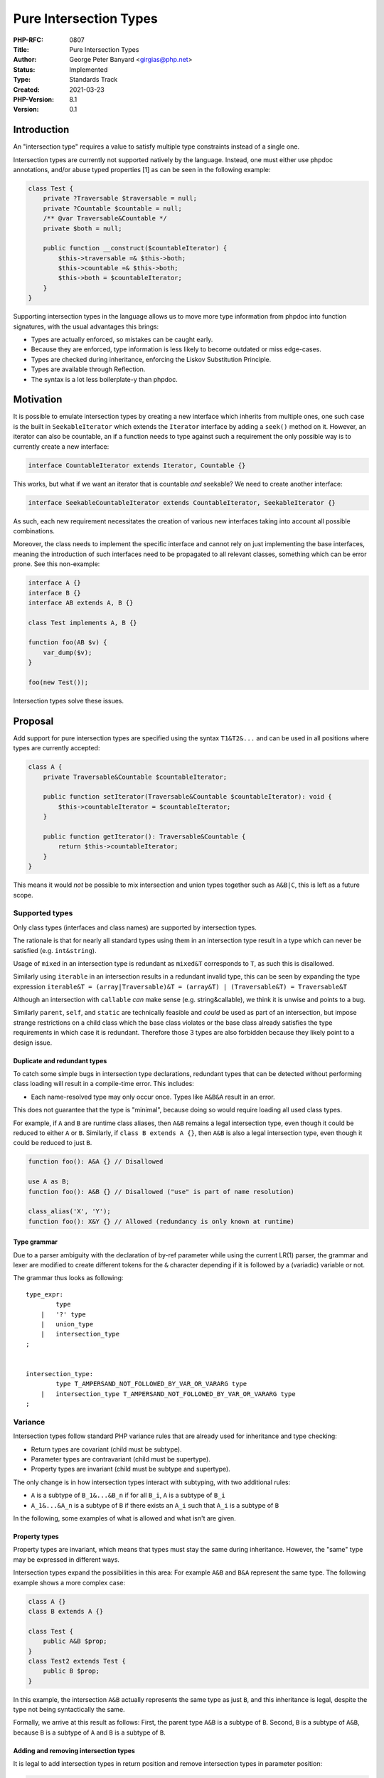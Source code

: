 Pure Intersection Types
=======================

:PHP-RFC: 0807
:Title: Pure Intersection Types
:Author: George Peter Banyard <girgias@php.net>
:Status: Implemented
:Type: Standards Track
:Created: 2021-03-23
:PHP-Version: 8.1
:Version: 0.1

Introduction
------------

An "intersection type" requires a value to satisfy multiple type
constraints instead of a single one.

Intersection types are currently not supported natively by the language.
Instead, one must either use phpdoc annotations, and/or abuse typed
properties [1] as can be seen in the following example:

.. code:: php

   class Test {
       private ?Traversable $traversable = null;
       private ?Countable $countable = null;
       /** @var Traversable&Countable */
       private $both = null;
       
       public function __construct($countableIterator) {
           $this->traversable =& $this->both;
           $this->countable =& $this->both;
           $this->both = $countableIterator;
       }
   }

Supporting intersection types in the language allows us to move more
type information from phpdoc into function signatures, with the usual
advantages this brings:

-  Types are actually enforced, so mistakes can be caught early.
-  Because they are enforced, type information is less likely to become
   outdated or miss edge-cases.
-  Types are checked during inheritance, enforcing the Liskov
   Substitution Principle.
-  Types are available through Reflection.
-  The syntax is a lot less boilerplate-y than phpdoc.

Motivation
----------

It is possible to emulate intersection types by creating a new interface
which inherits from multiple ones, one such case is the built in
``SeekableIterator`` which extends the ``Iterator`` interface by adding
a ``seek()`` method on it. However, an iterator can also be countable,
an if a function needs to type against such a requirement the only
possible way is to currently create a new interface:

.. code:: php

   interface CountableIterator extends Iterator, Countable {}

This works, but what if we want an iterator that is countable *and*
seekable? We need to create another interface:

.. code:: php

   interface SeekableCountableIterator extends CountableIterator, SeekableIterator {}

As such, each new requirement necessitates the creation of various new
interfaces taking into account all possible combinations.

Moreover, the class needs to implement the specific interface and cannot
rely on just implementing the base interfaces, meaning the introduction
of such interfaces need to be propagated to all relevant classes,
something which can be error prone. See this non-example:

.. code:: php

   interface A {}
   interface B {}
   interface AB extends A, B {}

   class Test implements A, B {}

   function foo(AB $v) {
       var_dump($v);
   }

   foo(new Test());

Intersection types solve these issues.

Proposal
--------

Add support for pure intersection types are specified using the syntax
``T1&T2&...`` and can be used in all positions where types are currently
accepted:

.. code:: php

   class A {
       private Traversable&Countable $countableIterator;

       public function setIterator(Traversable&Countable $countableIterator): void {
           $this->countableIterator = $countableIterator;
       }

       public function getIterator(): Traversable&Countable {
           return $this->countableIterator;
       }
   }

This means it would *not* be possible to mix intersection and union
types together such as ``A&B|C``, this is left as a future scope.

Supported types
~~~~~~~~~~~~~~~

Only class types (interfaces and class names) are supported by
intersection types.

The rationale is that for nearly all standard types using them in an
intersection type result in a type which can never be satisfied (e.g.
``int&string``).

Usage of ``mixed`` in an intersection type is redundant as ``mixed&T``
corresponds to ``T``, as such this is disallowed.

Similarly using ``iterable`` in an intersection results in a redundant
invalid type, this can be seen by expanding the type expression
``iterable&T = (array|Traversable)&T = (array&T) | (Traversable&T) = Traversable&T``

Although an intersection with ``callable`` *can* make sense (e.g.
string&callable), we think it is unwise and points to a bug.

Similarly ``parent``, ``self``, and ``static`` are technically feasible
and *could* be used as part of an intersection, but impose strange
restrictions on a child class which the base class violates or the base
class already satisfies the type requirements in which case it is
redundant. Therefore those 3 types are also forbidden because they
likely point to a design issue.

Duplicate and redundant types
^^^^^^^^^^^^^^^^^^^^^^^^^^^^^

To catch some simple bugs in intersection type declarations, redundant
types that can be detected without performing class loading will result
in a compile-time error. This includes:

-  Each name-resolved type may only occur once. Types like ``A&B&A``
   result in an error.

This does not guarantee that the type is "minimal", because doing so
would require loading all used class types.

For example, if ``A`` and ``B`` are runtime class aliases, then ``A&B``
remains a legal intersection type, even though it could be reduced to
either ``A`` or ``B``. Similarly, if ``class B extends A {}``, then
``A&B`` is also a legal intersection type, even though it could be
reduced to just ``B``.

.. code:: php

   function foo(): A&A {} // Disallowed

   use A as B;
   function foo(): A&B {} // Disallowed ("use" is part of name resolution)

   class_alias('X', 'Y');
   function foo(): X&Y {} // Allowed (redundancy is only known at runtime)

Type grammar
^^^^^^^^^^^^

Due to a parser ambiguity with the declaration of by-ref parameter while
using the current LR(1) parser, the grammar and lexer are modified to
create different tokens for the ``&`` character depending if it is
followed by a (variadic) variable or not.

The grammar thus looks as following:

::

   type_expr:
           type    
       |   '?' type    
       |   union_type
       |   intersection_type
   ;


   intersection_type:
           type T_AMPERSAND_NOT_FOLLOWED_BY_VAR_OR_VARARG type
       |   intersection_type T_AMPERSAND_NOT_FOLLOWED_BY_VAR_OR_VARARG type
   ;

Variance
~~~~~~~~

Intersection types follow standard PHP variance rules that are already
used for inheritance and type checking:

-  Return types are covariant (child must be subtype).
-  Parameter types are contravariant (child must be supertype).
-  Property types are invariant (child must be subtype and supertype).

The only change is in how intersection types interact with subtyping,
with two additional rules:

-  ``A`` is a subtype of ``B_1&...&B_n`` if for all ``B_i``, ``A`` is a
   subtype of ``B_i``
-  ``A_1&...&A_n`` is a subtype of ``B`` if there exists an ``A_i`` such
   that ``A_i`` is a subtype of ``B``

In the following, some examples of what is allowed and what isn't are
given.

Property types
^^^^^^^^^^^^^^

Property types are invariant, which means that types must stay the same
during inheritance. However, the "same" type may be expressed in
different ways.

Intersection types expand the possibilities in this area: For example
``A&B`` and ``B&A`` represent the same type. The following example shows
a more complex case:

.. code:: php

   class A {}
   class B extends A {}

   class Test {
       public A&B $prop;
   }
   class Test2 extends Test {
       public B $prop;
   }

In this example, the intersection ``A&B`` actually represents the same
type as just ``B``, and this inheritance is legal, despite the type not
being syntactically the same.

Formally, we arrive at this result as follows: First, the parent type
``A&B`` is a subtype of ``B``. Second, ``B`` is a subtype of ``A&B``,
because ``B`` is a subtype of ``A`` and ``B`` is a subtype of ``B``.

Adding and removing intersection types
^^^^^^^^^^^^^^^^^^^^^^^^^^^^^^^^^^^^^^

It is legal to add intersection types in return position and remove
intersection types in parameter position:

.. code:: php

   class A {}
   interface X {}

   class Test {
       public function param1(A $param) {}
       public function param2(A&X $param) {}

       public function return1(): A&X {}
       public function return2(): A {}
   }

   class Test2 extends Test {
       public function param1(A&X $param) {}   // FORBIDDEN: Adding extra param type constraint
       public function param2(A $param) {}     // Allowed: Removing param type constraint

       public function return1(): A {}         // FORBIDDEN: Removing return type constraint
       public function return2(): A&X {}       // Allowed: Adding extra return type constraint
   }

Variance of individual intersection members
^^^^^^^^^^^^^^^^^^^^^^^^^^^^^^^^^^^^^^^^^^^

Similarly, it is possible to restrict an intersection member in return
position, or widen an intersection member in parameter position:

.. code:: php

   class A {}
   class B extends A {}
   interface X {}

   class Test {
       public function param1(B&X $param) {}
       public function param2(A&X $param) {}

       public function return1(): A&X {}
       public function return2(): B&X {}
   }

   class Test2 extends Test {
       public function param1(A&X $param) {} // Allowed: Widening intersection member B -> A
       public function param2(B&X $param) {} // FORBIDDEN: Restricting intersection member A -> B

       public function return1(): B&X {}     // Allowed: Restricting intersection member A -> B
       public function return2(): A&X {}     // FORBIDDEN: Widening intersection member B -> A
   }

Of course, the same can also be done with multiple intersection members
at a time, and be combined with the addition/removal of types mentioned
previously.

Variance of intersection type to concrete class type
^^^^^^^^^^^^^^^^^^^^^^^^^^^^^^^^^^^^^^^^^^^^^^^^^^^^

As the primary use of intersection types is to ensure multiple
interfaces are implemented, a concrete class or interface which
implements all the interfaces present in the intersection is considered
a subtype and thus can be used where co-variance is allowed.

.. code:: php

   interface X {}
   interface Y {}

   class TestOne implements X, Y {}

   interface A
   {
       public function foo(): X&Y;
   }


   interface B extends A
   {
       public function foo(): TestOne;
   }

Moreover, it is possible to use a union type of concrete
classes/interface when each of the member of the union implement all of
the interfaces in the intersection.

.. code:: php

   class TestTwo implements X, Y {}

   interface C extends A
   {
       public function foo(X&Y $param): TestOne|TestTwo;
   }

The reason why this is possible is that a union of concrete
classes/interfaces is less general then the set of possible classes
which satisfy the intersection type.

Coercive typing mode
~~~~~~~~~~~~~~~~~~~~

As standard types are not allowed in pure intersection types, no
consideration for the coercive typing mode needs to done.

Property types and references
~~~~~~~~~~~~~~~~~~~~~~~~~~~~~

References to typed properties with intersection types follow the
semantics outlined in the `typed properties
RFC <https://wiki.php.net/rfc/typed_properties_v2#general_semantics>`__:

   If typed properties are part of the reference set, then the value is
   checked against each property type. If a type check fails, a
   TypeError is generated and the value of the reference remains
   unchanged.

.. code:: php


   interface X {}
   interface Y {}
   interface Z {}

   class A implements X, Y, Z {}
   class B implements X, Y {}

   class Test {
       public X&Y $y;
       public X&Z $z;
   }
   $test = new Test;
   $r = new A;
   $test->y =& $r;
   $test->z =& $r;

   // Reference set: { $r, $test->y, $test->z }
   // Types: { A, X&Y, X&Z }

   $r = new B;
   // TypeError: Cannot assign B to reference held by property Test::$z of type X&Z

Reflection
~~~~~~~~~~

To support intersection types, a new class
``ReflectionIntersectionType`` is added:

.. code:: php

   class ReflectionIntersectionType extends ReflectionType {
       /** @return ReflectionType[] */
       public function getTypes();

       /* Inherited from ReflectionType */
       /** @return bool */
       public function allowsNull();

       /* Inherited from ReflectionType */
       /** @return string */
       public function __toString();
   }

The ``getTypes()`` method returns an array of ``ReflectionType``\ s that
are part of the intersection. The types may be returned in an arbitrary
order that does not match the original type declaration. The types may
also be subject to equivalence transformations.

For example, the type ``X&Y`` may return types in the order
``["Y", "X"]`` instead. The only requirement on the Reflection API is
that the ultimately represented type is equivalent.

The ``__toString()`` method returns a string representation of the type
that constitutes a valid code representation of the type in a
non-namespaced context. It is not necessarily the same as what was used
in the original code.

Examples
~~~~~~~~

.. code:: php

   // This is one possible output, getTypes() and __toString() could
   // also provide the types in the reverse order instead.
   function test(): A&B {}
   $rt = (new ReflectionFunction('test'))->getReturnType();
   var_dump(get_class($rt));    // "ReflectionIntersectionType"
   var_dump($rt->allowsNull()); // false
   var_dump($rt->getTypes());   // [ReflectionType("A"), ReflectionType("B")]
   var_dump((string) $rt);      // "A&B"

   function test2(): A&B&C {}
   $rt = (new ReflectionFunction('test2'))->getReturnType();
   var_dump(get_class($rt));    // "ReflectionIntersectionType"
   var_dump($rt->allowsNull()); // false
   var_dump($rt->getTypes());   // [ReflectionType("A"), ReflectionType("B"),
                                //  ReflectionType("C")]
   var_dump((string) $rt); // "A&B&C"

Backward Incompatible Changes
-----------------------------

This RFC does not contain any backwards incompatible changes.

However, existing ``ReflectionType`` based code might need to be
adjusted in order to support processing of code that uses intersection
types.

Proposed PHP Version
--------------------

Next minor version, i.e. PHP 8.1.

Future Scope
------------

The features discussed in the following are **not** part of this
proposal.

Composite types (i.e. mixing union and intersection types)
~~~~~~~~~~~~~~~~~~~~~~~~~~~~~~~~~~~~~~~~~~~~~~~~~~~~~~~~~~

While early prototyping [2] shows that supporting ``A&B|C`` without any
grouping looks feasible, there are still many other considerations (e.g.
Reflection), but namely the variance rules and checks, which would be
dramatically increased and prone to error.

There is also the opinion that composite types should not rely on
precedence of unions but be explicitly grouped together.

As such we consider a stepped approach by only allowing pure
intersection first the best way forward.

Type Aliases
~~~~~~~~~~~~

As types become increasingly complex, it may be worthwhile to allow
reusing type declarations. There are two general ways in which this
could work. One is a local alias, such as:

.. code:: php

   use Traversable&Countable as CountableIterator;
    
   function foo(CountableIterator $x) {}

In this case ``CountableIterator`` is a symbol that is only visible
locally and will be resolved to the original ``Traversable&Countable``
type during compilation.

The second possibility is an exported typedef:

.. code:: php

   namespace Foo;
   type CountableIterator = Traversable&Countable;
    
   // Usable as \Foo\CountableIterator from elsewhere

It should be noted that inclusion of this proposal will add extra
considerations for type aliases as it would be possible to write
composite types as if grouping was supported. However, the groundwork
for supporting this is present in this proposal.

Proposed Voting Choices
-----------------------

As per the voting RFC a yes/no vote with a 2/3 majority is needed for
this proposal to be accepted.

Question: Add pure intersection types to PHP
~~~~~~~~~~~~~~~~~~~~~~~~~~~~~~~~~~~~~~~~~~~~

Voting Choices
^^^^^^^^^^^^^^

-  Yes
-  No

Implementation
--------------

Implemented in PHP 8.1:

-  commit:
   https://github.com/php/php-src/commit/069a9fa5e4478c7044cb6432258cfe207d10a202
-  docs: TDB

Acknowledgements
----------------

To Ilija Tovilo for resolving the parser conflict with by-ref
parameters.

To Nikita Popov for reviewing and refactoring the variance code.

References
----------

[1]: Slide 14 of Nikita Popov's talk "Typed Properties and more: What's
coming in PHP 7.4?"
`https:image.slidesharecdn.com/presentationnikita-190519190251/95/typed-properties-and-more-whats-coming-in-php-74-14-638.jpg?cb=1558292620]]
[2]: Git PR with basic prototype for mixing intersection and union types
[[https:\ github.com/Girgias/php-src/pull/8|https://github.com/Girgias/php-src/pull/8 <https://image.slidesharecdn.com/presentationnikita-190519190251/95/typed-properties-and-more-whats-coming-in-php-74-14-638.jpg?cb=1558292620>`__

Additional Metadata
-------------------

:Github Mirror: https://github.com/Girgias/intersection-types
:Implementation: https://github.com/php/php-src/pull/6799
:Original Authors: George Peter Banyard, girgias@php.net
:Original PHP Version: PHP 8.1
:Original Status: Implemented 8.1 https://github.com/php/php-src/commit/069a9fa5e4478c7044cb6432258cfe207d10a202
:Slug: pure-intersection-types
:Wiki URL: https://wiki.php.net/rfc/pure-intersection-types
